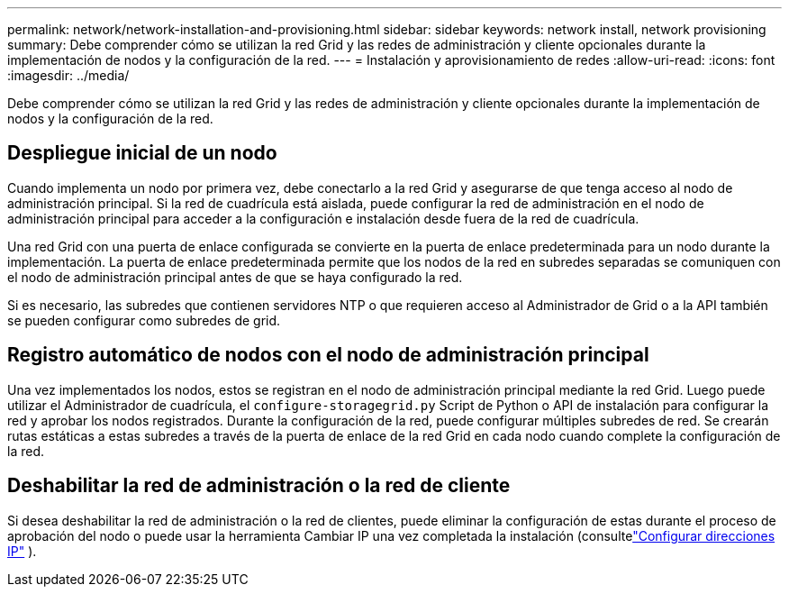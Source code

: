 ---
permalink: network/network-installation-and-provisioning.html 
sidebar: sidebar 
keywords: network install, network provisioning 
summary: Debe comprender cómo se utilizan la red Grid y las redes de administración y cliente opcionales durante la implementación de nodos y la configuración de la red. 
---
= Instalación y aprovisionamiento de redes
:allow-uri-read: 
:icons: font
:imagesdir: ../media/


[role="lead"]
Debe comprender cómo se utilizan la red Grid y las redes de administración y cliente opcionales durante la implementación de nodos y la configuración de la red.



== Despliegue inicial de un nodo

Cuando implementa un nodo por primera vez, debe conectarlo a la red Grid y asegurarse de que tenga acceso al nodo de administración principal.  Si la red de cuadrícula está aislada, puede configurar la red de administración en el nodo de administración principal para acceder a la configuración e instalación desde fuera de la red de cuadrícula.

Una red Grid con una puerta de enlace configurada se convierte en la puerta de enlace predeterminada para un nodo durante la implementación.  La puerta de enlace predeterminada permite que los nodos de la red en subredes separadas se comuniquen con el nodo de administración principal antes de que se haya configurado la red.

Si es necesario, las subredes que contienen servidores NTP o que requieren acceso al Administrador de Grid o a la API también se pueden configurar como subredes de grid.



== Registro automático de nodos con el nodo de administración principal

Una vez implementados los nodos, estos se registran en el nodo de administración principal mediante la red Grid.  Luego puede utilizar el Administrador de cuadrícula, el `configure-storagegrid.py` Script de Python o API de instalación para configurar la red y aprobar los nodos registrados.  Durante la configuración de la red, puede configurar múltiples subredes de red.  Se crearán rutas estáticas a estas subredes a través de la puerta de enlace de la red Grid en cada nodo cuando complete la configuración de la red.



== Deshabilitar la red de administración o la red de cliente

Si desea deshabilitar la red de administración o la red de clientes, puede eliminar la configuración de estas durante el proceso de aprobación del nodo o puede usar la herramienta Cambiar IP una vez completada la instalación (consultelink:../maintain/configuring-ip-addresses.html["Configurar direcciones IP"] ).
